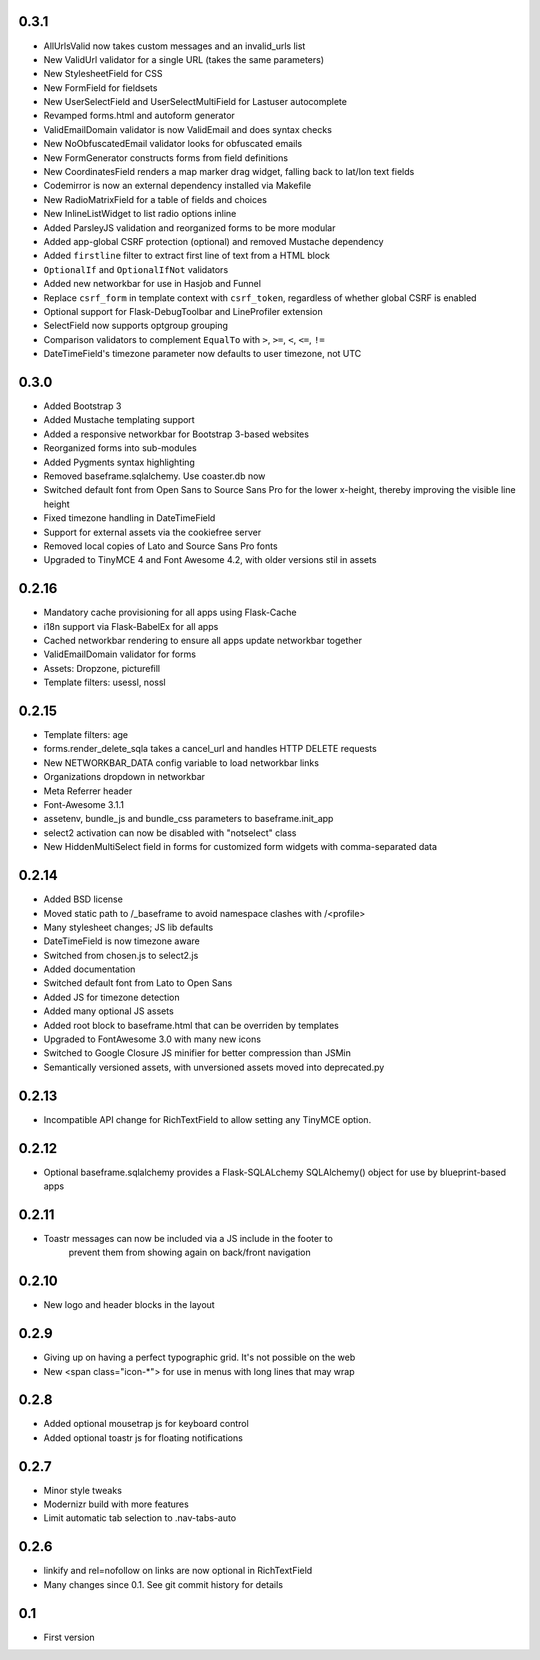 0.3.1
-----

* AllUrlsValid now takes custom messages and an invalid_urls list
* New ValidUrl validator for a single URL (takes the same parameters)
* New StylesheetField for CSS
* New FormField for fieldsets
* New UserSelectField and UserSelectMultiField for Lastuser autocomplete
* Revamped forms.html and autoform generator
* ValidEmailDomain validator is now ValidEmail and does syntax checks
* New NoObfuscatedEmail validator looks for obfuscated emails
* New FormGenerator constructs forms from field definitions
* New CoordinatesField renders a map marker drag widget, falling back to lat/lon text fields
* Codemirror is now an external dependency installed via Makefile
* New RadioMatrixField for a table of fields and choices
* New InlineListWidget to list radio options inline
* Added ParsleyJS validation and reorganized forms to be more modular
* Added app-global CSRF protection (optional) and removed Mustache dependency
* Added ``firstline`` filter to extract first line of text from a HTML block
* ``OptionalIf`` and ``OptionalIfNot`` validators
* Added new networkbar for use in Hasjob and Funnel
* Replace ``csrf_form`` in template context with ``csrf_token``, regardless of whether
  global CSRF is enabled
* Optional support for Flask-DebugToolbar and LineProfiler extension
* SelectField now supports optgroup grouping
* Comparison validators to complement ``EqualTo`` with ``>``, ``>=``, ``<``, ``<=``, ``!=``
* DateTimeField's timezone parameter now defaults to user timezone, not UTC

0.3.0
-----

* Added Bootstrap 3
* Added Mustache templating support
* Added a responsive networkbar for Bootstrap 3-based websites
* Reorganized forms into sub-modules
* Added Pygments syntax highlighting
* Removed baseframe.sqlalchemy. Use coaster.db now
* Switched default font from Open Sans to Source Sans Pro for the lower
  x-height, thereby improving the visible line height
* Fixed timezone handling in DateTimeField
* Support for external assets via the cookiefree server
* Removed local copies of Lato and Source Sans Pro fonts
* Upgraded to TinyMCE 4 and Font Awesome 4.2, with older versions stil in assets

0.2.16
------

* Mandatory cache provisioning for all apps using Flask-Cache
* i18n support via Flask-BabelEx for all apps
* Cached networkbar rendering to ensure all apps update networkbar together
* ValidEmailDomain validator for forms
* Assets: Dropzone, picturefill
* Template filters: usessl, nossl

0.2.15
------

* Template filters: age
* forms.render_delete_sqla takes a cancel_url and handles HTTP DELETE requests
* New NETWORKBAR_DATA config variable to load networkbar links
* Organizations dropdown in networkbar
* Meta Referrer header
* Font-Awesome 3.1.1
* assetenv, bundle_js and bundle_css parameters to baseframe.init_app
* select2 activation can now be disabled with "notselect" class
* New HiddenMultiSelect field in forms for customized form widgets with
  comma-separated data

0.2.14
------

* Added BSD license
* Moved static path to /_baseframe to avoid namespace clashes with /<profile>
* Many stylesheet changes; JS lib defaults
* DateTimeField is now timezone aware
* Switched from chosen.js to select2.js
* Added documentation
* Switched default font from Lato to Open Sans
* Added JS for timezone detection
* Added many optional JS assets
* Added root block to baseframe.html that can be overriden by templates
* Upgraded to FontAwesome 3.0 with many new icons
* Switched to Google Closure JS minifier for better compression than JSMin
* Semantically versioned assets, with unversioned assets moved into deprecated.py

0.2.13
------

* Incompatible API change for RichTextField to allow setting any TinyMCE option.

0.2.12
------

* Optional baseframe.sqlalchemy provides a Flask-SQLALchemy SQLAlchemy() object
  for use by blueprint-based apps

0.2.11
------

* Toastr messages can now be included via a JS include in the footer to
   prevent them from showing again on back/front navigation

0.2.10
------

* New logo and header blocks in the layout

0.2.9
-----

* Giving up on having a perfect typographic grid. It's not possible on the web
* New <span class="icon-*"> for use in menus with long lines that may wrap

0.2.8
-----

* Added optional mousetrap js for keyboard control
* Added optional toastr js for floating notifications

0.2.7
-----

* Minor style tweaks
* Modernizr build with more features
* Limit automatic tab selection to .nav-tabs-auto

0.2.6
-----

* linkify and rel=nofollow on links are now optional in RichTextField
* Many changes since 0.1. See git commit history for details
  
0.1
---

* First version
